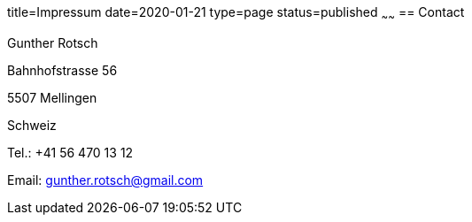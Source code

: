 title=Impressum
date=2020-01-21
type=page
status=published
~~~~~~
== Contact

Gunther Rotsch

Bahnhofstrasse 56

5507 Mellingen

Schweiz

Tel.: +41 56 470 13 12

Email: gunther.rotsch@gmail.com

